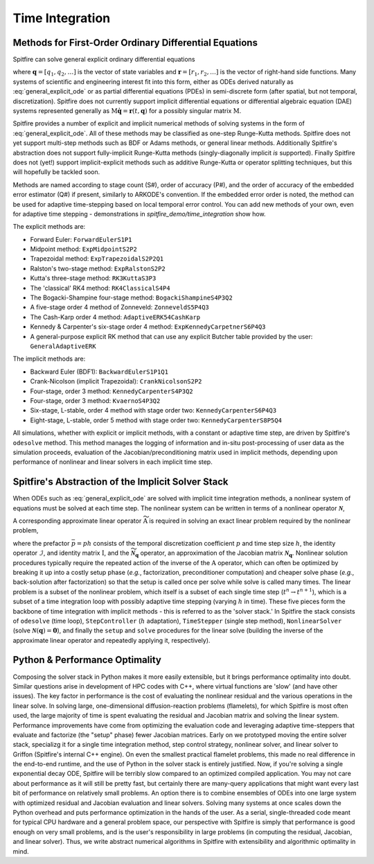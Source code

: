 Time Integration
================

Methods for First-Order Ordinary Differential Equations
-------------------------------------------------------

Spitfire can solve general explicit ordinary differential equations

.. math::
 \frac{\partial \boldsymbol{q}}{\partial t} = \boldsymbol{r}(t, \boldsymbol{q}),
 :label: general_explicit_ode

where :math:`\boldsymbol{q}=[q_1,q_2,\ldots]` is the vector of state variables
and :math:`\boldsymbol{r}=[r_1,r_2,\ldots]` is the vector of right-hand side functions.
Many systems of scientific and engineering interest fit into this form,
either as ODEs derived naturally as :eq:`general_explicit_ode` or as
partial differential equations (PDEs) in semi-discrete form (after spatial, but not temporal, discretization).
Spitfire does not currently support implicit differential equations or differential algebraic equation (DAE) systems
represented generally as :math:`\mathrm{M}\dot{\boldsymbol{q}}=\boldsymbol{r}(t,\boldsymbol{q})` for a possibly singular matrix :math:`\mathrm{M}`.

Spitfire provides a number of explicit and implicit numerical methods of solving systems in the form of :eq:`general_explicit_ode`.
All of these methods may be classified as one-step Runge-Kutta methods.
Spitfire does not yet support multi-step methods such as BDF or Adams methods, or general linear methods.
Additionally Spitfire's abstraction does not support fully-implicit Runge-Kutta methods (singly-diagonally implicit `is` supported).
Finally Spitfire does not (yet!) support implicit-explicit methods such as additive Runge-Kutta or operator splitting techniques,
but this will hopefully be tackled soon.

Methods are named according to stage count (S#), order of accuracy (P#), and the order of accuracy of the embedded error estimator (Q#) if present, similarly to ARKODE's convention.
If the embedded error order is noted, the method can be used for adaptive time-stepping based on local temporal error control.
You can add new methods of your own, even for adaptive time stepping - demonstrations in `spitfire_demo/time_integration` show how.

The explicit methods are:

- Forward Euler: ``ForwardEulerS1P1``
- Midpoint method: ``ExpMidpointS2P2``
- Trapezoidal method: ``ExpTrapezoidalS2P2Q1``
- Ralston's two-stage method: ``ExpRalstonS2P2``
- Kutta's three-stage method: ``RK3KuttaS3P3``
- The 'classical' RK4 method: ``RK4ClassicalS4P4``
- The Bogacki-Shampine four-stage method: ``BogackiShampineS4P3Q2``
- A five-stage order 4 method of Zonneveld: ``ZonneveldS5P4Q3``
- The Cash-Karp order 4 method: ``AdaptiveERK54CashKarp``
- Kennedy & Carpenter's six-stage order 4 method: ``ExpKennedyCarpetnerS6P4Q3``
- A general-purpose explicit RK method that can use any explicit Butcher table provided by the user: ``GeneralAdaptiveERK``

The implicit methods are:

- Backward Euler (BDF1): ``BackwardEulerS1P1Q1``
- Crank-Nicolson (implicit Trapezoidal): ``CrankNicolsonS2P2``
- Four-stage, order 3 method: ``KennedyCarpenterS4P3Q2``
- Four-stage, order 3 method: ``KvaernoS4P3Q2``
- Six-stage, L-stable, order 4 method with stage order two: ``KennedyCarpenterS6P4Q3``
- Eight-stage, L-stable, order 5 method with stage order two: ``KennedyCarpenterS8P5Q4``

All simulations, whether with explicit or implicit methods, with a constant or adaptive time step, are driven by Spitfire's ``odesolve`` method.
This method manages the logging of information and in-situ post-processing of user data as the simulation proceeds,
evaluation of the Jacobian/preconditioning matrix used in implicit methods, depending upon performance
of nonlinear and linear solvers in each implicit time step.


Spitfire's Abstraction of the Implicit Solver Stack
---------------------------------------------------
When ODEs such as :eq:`general_explicit_ode` are solved with implicit time integration methods, a nonlinear system of equations must be solved at each time step.
The nonlinear system can be written in terms of a nonlinear operator :math:`\boldsymbol{\mathcal{N}}`,

.. math::
 \boldsymbol{\mathcal{N}}(\boldsymbol{q}) = \boldsymbol{0}.
 :label: eqn: simple nlin

A corresponding approximate linear operator :math:`\widetilde{\mathrm{A}}` is required in solving an exact linear problem required by the nonlinear problem,

.. math::
 \widetilde{\mathrm{A}} = \bar{p}\widetilde{\boldsymbol{\mathcal{N}}_{\boldsymbol{q}}} - \mathcal{I} \quad \rightarrow \quad \mathrm{solving}\, \left[\bar{p}\boldsymbol{\mathcal{N}}_{\boldsymbol{q}} - \mathrm{I}\right]\boldsymbol{x}=\boldsymbol{b},
 :label: eqn: simple lin

where the prefactor :math:`\bar{p}=ph` consists of the temporal discretization coefficient :math:`p` and time step size :math:`h`, the identity operator :math:`\mathcal{I}`, and identity matrix :math:`\mathrm{I}`, and the :math:`\widetilde{\boldsymbol{\mathcal{N}}_{\boldsymbol{q}}}` operator, an approximation of the Jacobian matrix :math:`\boldsymbol{\mathcal{N}}_{\boldsymbol{q}}`.
Nonlinear solution procedures typically require the repeated action of the inverse of the :math:`\mathrm{A}` operator, which can often be optimized by breaking it up into a costly setup phase (*e.g.*, factorization, preconditioner computation) and cheaper solve phase (*e.g.*, back-solution after factorization) so that the setup is called once per solve while solve is called many times.
The linear problem is a subset of the nonlinear problem, which itself is a subset of each single time step (:math:`t^n\to t^{n+1}`), which is a subset of a time integration loop with possibly adaptive time stepping (varying :math:`h` in time).
These five pieces form the backbone of time integration with implicit methods - this is referred to as the 'solver stack.'
In Spitfire the stack consists of ``odesolve`` (time loop), ``StepController`` (:math:`h` adaptation), ``TimeStepper`` (single step method), ``NonlinearSolver`` (solve :math:`\boldsymbol{\mathcal{N}}(\boldsymbol{q}) = \boldsymbol{0}`), and finally the ``setup`` and ``solve`` procedures for the linear solve (building the inverse of the approximate linear operator and repeatedly applying it, respectively).

Python & Performance Optimality
-------------------------------
Composing the solver stack in Python makes it more easily extensible, but it brings performance optimality into doubt.
Similar questions arise in development of HPC codes with C++, where virtual functions are 'slow' (and have other issues).
The key factor in performance is the cost of evaluating the nonlinear residual and the various operations in the linear solve.
In solving large, one-dimensional diffusion-reaction problems (flamelets), for which Spitfire is most often used, the large majority of time is spent evaluating the residual and Jacobian matrix and solving the linear system.
Performance improvements have come from optimizing the evaluation code and leveraging adaptive time-steppers that evaluate and factorize (the "setup" phase) fewer Jacobian matrices.
Early on we prototyped moving the entire solver stack, specializg it for a single time integration method, step control strategy, nonlinear solver, and linear solver to Griffon (Spitfire's internal C++ engine).
On even the smallest practical flamelet problems, this made no real difference in the end-to-end runtime, and the use of Python in the solver stack is entirely justified.
Now, if you're solving a single exponential decay ODE, Spitfire will be terribly slow compared to an optimized compiled application.
You may not care about performance as it will still be pretty fast, but certainly there are many-query applications that might want every last bit of performance on relatively small problems.
An option there is to combine ensembles of ODEs into one large system with optimized residual and Jacobian evaluation and linear solvers.
Solving many systems at once scales down the Python overhead and puts performance optimization in the hands of the user.
As a serial, single-threaded code meant for typical CPU hardware and a general problem space, our perspective with Spitfire is simply that performance is good enough on very small problems,
and is the user's responsibility in large problems (in computing the residual, Jacobian, and linear solver).
Thus, we write abstract numerical algorithms in Spitfire with extensibility and algorithmic optimality in mind.

